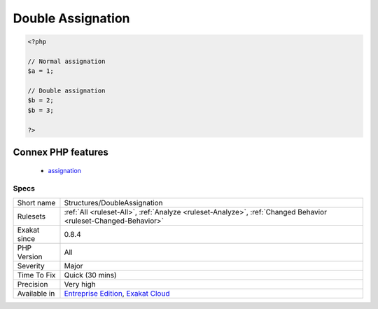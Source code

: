 .. _structures-doubleassignation:

.. _double-assignation:

Double Assignation
++++++++++++++++++

.. meta\:\:
	:description:
		Double Assignation: This happens when a container (variable, property, array index) is assigned with values twice in a row.
	:twitter:card: summary_large_image
	:twitter:site: @exakat
	:twitter:title: Double Assignation
	:twitter:description: Double Assignation: This happens when a container (variable, property, array index) is assigned with values twice in a row
	:twitter:creator: @exakat
	:twitter:image:src: https://www.exakat.io/wp-content/uploads/2020/06/logo-exakat.png
	:og:image: https://www.exakat.io/wp-content/uploads/2020/06/logo-exakat.png
	:og:title: Double Assignation
	:og:type: article
	:og:description: This happens when a container (variable, property, array index) is assigned with values twice in a row
	:og:url: https://php-tips.readthedocs.io/en/latest/tips/Structures/DoubleAssignation.html
	:og:locale: en
  This happens when a container (variable, property, array index) is assigned with values twice in a row. One of them is probably a debug instruction, that was forgotten.

.. code-block:: php
   
   <?php
   
   // Normal assignation
   $a = 1;
   
   // Double assignation
   $b = 2;
   $b = 3;
   
   ?>
Connex PHP features
-------------------

  + `assignation <https://php-dictionary.readthedocs.io/en/latest/dictionary/assignation.ini.html>`_


Specs
_____

+--------------+-------------------------------------------------------------------------------------------------------------------------+
| Short name   | Structures/DoubleAssignation                                                                                            |
+--------------+-------------------------------------------------------------------------------------------------------------------------+
| Rulesets     | :ref:`All <ruleset-All>`, :ref:`Analyze <ruleset-Analyze>`, :ref:`Changed Behavior <ruleset-Changed-Behavior>`          |
+--------------+-------------------------------------------------------------------------------------------------------------------------+
| Exakat since | 0.8.4                                                                                                                   |
+--------------+-------------------------------------------------------------------------------------------------------------------------+
| PHP Version  | All                                                                                                                     |
+--------------+-------------------------------------------------------------------------------------------------------------------------+
| Severity     | Major                                                                                                                   |
+--------------+-------------------------------------------------------------------------------------------------------------------------+
| Time To Fix  | Quick (30 mins)                                                                                                         |
+--------------+-------------------------------------------------------------------------------------------------------------------------+
| Precision    | Very high                                                                                                               |
+--------------+-------------------------------------------------------------------------------------------------------------------------+
| Available in | `Entreprise Edition <https://www.exakat.io/entreprise-edition>`_, `Exakat Cloud <https://www.exakat.io/exakat-cloud/>`_ |
+--------------+-------------------------------------------------------------------------------------------------------------------------+


